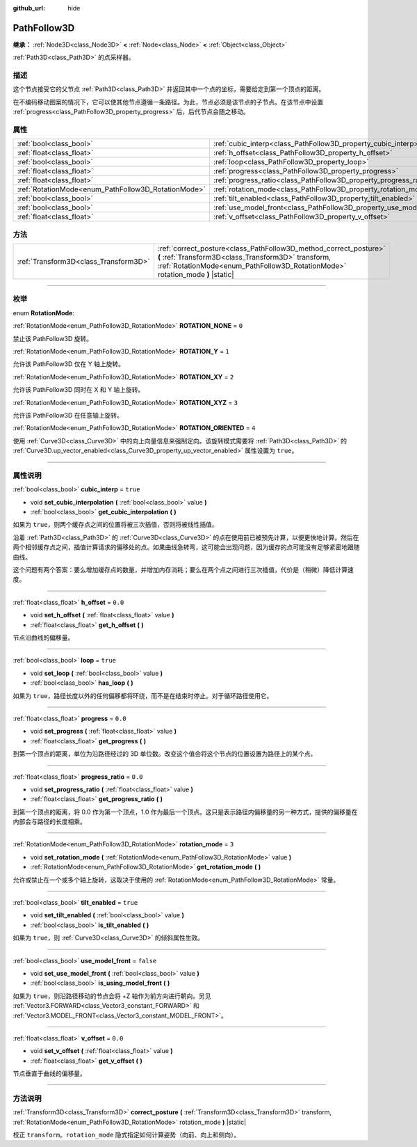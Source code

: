:github_url: hide

.. DO NOT EDIT THIS FILE!!!
.. Generated automatically from Godot engine sources.
.. Generator: https://github.com/godotengine/godot/tree/master/doc/tools/make_rst.py.
.. XML source: https://github.com/godotengine/godot/tree/master/doc/classes/PathFollow3D.xml.

.. _class_PathFollow3D:

PathFollow3D
============

**继承：** :ref:`Node3D<class_Node3D>` **<** :ref:`Node<class_Node>` **<** :ref:`Object<class_Object>`

:ref:`Path3D<class_Path3D>` 的点采样器。

.. rst-class:: classref-introduction-group

描述
----

这个节点接受它的父节点 :ref:`Path3D<class_Path3D>` 并返回其中一个点的坐标，需要给定到第一个顶点的距离。

在不编码移动图案的情况下，它可以使其他节点遵循一条路径。为此，节点必须是该节点的子节点。在该节点中设置 :ref:`progress<class_PathFollow3D_property_progress>` 后，后代节点会随之移动。

.. rst-class:: classref-reftable-group

属性
----

.. table::
   :widths: auto

   +-----------------------------------------------------+---------------------------------------------------------------------+-----------+
   | :ref:`bool<class_bool>`                             | :ref:`cubic_interp<class_PathFollow3D_property_cubic_interp>`       | ``true``  |
   +-----------------------------------------------------+---------------------------------------------------------------------+-----------+
   | :ref:`float<class_float>`                           | :ref:`h_offset<class_PathFollow3D_property_h_offset>`               | ``0.0``   |
   +-----------------------------------------------------+---------------------------------------------------------------------+-----------+
   | :ref:`bool<class_bool>`                             | :ref:`loop<class_PathFollow3D_property_loop>`                       | ``true``  |
   +-----------------------------------------------------+---------------------------------------------------------------------+-----------+
   | :ref:`float<class_float>`                           | :ref:`progress<class_PathFollow3D_property_progress>`               | ``0.0``   |
   +-----------------------------------------------------+---------------------------------------------------------------------+-----------+
   | :ref:`float<class_float>`                           | :ref:`progress_ratio<class_PathFollow3D_property_progress_ratio>`   | ``0.0``   |
   +-----------------------------------------------------+---------------------------------------------------------------------+-----------+
   | :ref:`RotationMode<enum_PathFollow3D_RotationMode>` | :ref:`rotation_mode<class_PathFollow3D_property_rotation_mode>`     | ``3``     |
   +-----------------------------------------------------+---------------------------------------------------------------------+-----------+
   | :ref:`bool<class_bool>`                             | :ref:`tilt_enabled<class_PathFollow3D_property_tilt_enabled>`       | ``true``  |
   +-----------------------------------------------------+---------------------------------------------------------------------+-----------+
   | :ref:`bool<class_bool>`                             | :ref:`use_model_front<class_PathFollow3D_property_use_model_front>` | ``false`` |
   +-----------------------------------------------------+---------------------------------------------------------------------+-----------+
   | :ref:`float<class_float>`                           | :ref:`v_offset<class_PathFollow3D_property_v_offset>`               | ``0.0``   |
   +-----------------------------------------------------+---------------------------------------------------------------------+-----------+

.. rst-class:: classref-reftable-group

方法
----

.. table::
   :widths: auto

   +---------------------------------------+-----------------------------------------------------------------------------------------------------------------------------------------------------------------------------------------------------------+
   | :ref:`Transform3D<class_Transform3D>` | :ref:`correct_posture<class_PathFollow3D_method_correct_posture>` **(** :ref:`Transform3D<class_Transform3D>` transform, :ref:`RotationMode<enum_PathFollow3D_RotationMode>` rotation_mode **)** |static| |
   +---------------------------------------+-----------------------------------------------------------------------------------------------------------------------------------------------------------------------------------------------------------+

.. rst-class:: classref-section-separator

----

.. rst-class:: classref-descriptions-group

枚举
----

.. _enum_PathFollow3D_RotationMode:

.. rst-class:: classref-enumeration

enum **RotationMode**:

.. _class_PathFollow3D_constant_ROTATION_NONE:

.. rst-class:: classref-enumeration-constant

:ref:`RotationMode<enum_PathFollow3D_RotationMode>` **ROTATION_NONE** = ``0``

禁止该 PathFollow3D 旋转。

.. _class_PathFollow3D_constant_ROTATION_Y:

.. rst-class:: classref-enumeration-constant

:ref:`RotationMode<enum_PathFollow3D_RotationMode>` **ROTATION_Y** = ``1``

允许该 PathFollow3D 仅在 Y 轴上旋转。

.. _class_PathFollow3D_constant_ROTATION_XY:

.. rst-class:: classref-enumeration-constant

:ref:`RotationMode<enum_PathFollow3D_RotationMode>` **ROTATION_XY** = ``2``

允许该 PathFollow3D 同时在 X 和 Y 轴上旋转。

.. _class_PathFollow3D_constant_ROTATION_XYZ:

.. rst-class:: classref-enumeration-constant

:ref:`RotationMode<enum_PathFollow3D_RotationMode>` **ROTATION_XYZ** = ``3``

允许该 PathFollow3D 在任意轴上旋转。

.. _class_PathFollow3D_constant_ROTATION_ORIENTED:

.. rst-class:: classref-enumeration-constant

:ref:`RotationMode<enum_PathFollow3D_RotationMode>` **ROTATION_ORIENTED** = ``4``

使用 :ref:`Curve3D<class_Curve3D>` 中的向上向量信息来强制定向。该旋转模式需要将 :ref:`Path3D<class_Path3D>` 的 :ref:`Curve3D.up_vector_enabled<class_Curve3D_property_up_vector_enabled>` 属性设置为 ``true``\ 。

.. rst-class:: classref-section-separator

----

.. rst-class:: classref-descriptions-group

属性说明
--------

.. _class_PathFollow3D_property_cubic_interp:

.. rst-class:: classref-property

:ref:`bool<class_bool>` **cubic_interp** = ``true``

.. rst-class:: classref-property-setget

- void **set_cubic_interpolation** **(** :ref:`bool<class_bool>` value **)**
- :ref:`bool<class_bool>` **get_cubic_interpolation** **(** **)**

如果为 ``true``\ ，则两个缓存点之间的位置将被三次插值，否则将被线性插值。

沿着 :ref:`Path3D<class_Path3D>` 的 :ref:`Curve3D<class_Curve3D>` 的点在使用前已被预先计算，以便更快地计算。然后在两个相邻缓存点之间，插值计算请求的偏移处的点。如果曲线急转弯，这可能会出现问题，因为缓存的点可能没有足够紧密地跟随曲线。

这个问题有两个答案：要么增加缓存点的数量，并增加内存消耗；要么在两个点之间进行三次插值，代价是（稍微）降低计算速度。

.. rst-class:: classref-item-separator

----

.. _class_PathFollow3D_property_h_offset:

.. rst-class:: classref-property

:ref:`float<class_float>` **h_offset** = ``0.0``

.. rst-class:: classref-property-setget

- void **set_h_offset** **(** :ref:`float<class_float>` value **)**
- :ref:`float<class_float>` **get_h_offset** **(** **)**

节点沿曲线的偏移量。

.. rst-class:: classref-item-separator

----

.. _class_PathFollow3D_property_loop:

.. rst-class:: classref-property

:ref:`bool<class_bool>` **loop** = ``true``

.. rst-class:: classref-property-setget

- void **set_loop** **(** :ref:`bool<class_bool>` value **)**
- :ref:`bool<class_bool>` **has_loop** **(** **)**

如果为 ``true``\ ，路径长度以外的任何偏移都将环绕，而不是在结束时停止。对于循环路径使用它。

.. rst-class:: classref-item-separator

----

.. _class_PathFollow3D_property_progress:

.. rst-class:: classref-property

:ref:`float<class_float>` **progress** = ``0.0``

.. rst-class:: classref-property-setget

- void **set_progress** **(** :ref:`float<class_float>` value **)**
- :ref:`float<class_float>` **get_progress** **(** **)**

到第一个顶点的距离，单位为沿路径经过的 3D 单位数。改变这个值会将这个节点的位置设置为路径上的某个点。

.. rst-class:: classref-item-separator

----

.. _class_PathFollow3D_property_progress_ratio:

.. rst-class:: classref-property

:ref:`float<class_float>` **progress_ratio** = ``0.0``

.. rst-class:: classref-property-setget

- void **set_progress_ratio** **(** :ref:`float<class_float>` value **)**
- :ref:`float<class_float>` **get_progress_ratio** **(** **)**

到第一个顶点的距离，将 0.0 作为第一个顶点，1.0 作为最后一个顶点。这只是表示路径内偏移量的另一种方式，提供的偏移量在内部会与路径的长度相乘。

.. rst-class:: classref-item-separator

----

.. _class_PathFollow3D_property_rotation_mode:

.. rst-class:: classref-property

:ref:`RotationMode<enum_PathFollow3D_RotationMode>` **rotation_mode** = ``3``

.. rst-class:: classref-property-setget

- void **set_rotation_mode** **(** :ref:`RotationMode<enum_PathFollow3D_RotationMode>` value **)**
- :ref:`RotationMode<enum_PathFollow3D_RotationMode>` **get_rotation_mode** **(** **)**

允许或禁止在一个或多个轴上旋转，这取决于使用的 :ref:`RotationMode<enum_PathFollow3D_RotationMode>` 常量。

.. rst-class:: classref-item-separator

----

.. _class_PathFollow3D_property_tilt_enabled:

.. rst-class:: classref-property

:ref:`bool<class_bool>` **tilt_enabled** = ``true``

.. rst-class:: classref-property-setget

- void **set_tilt_enabled** **(** :ref:`bool<class_bool>` value **)**
- :ref:`bool<class_bool>` **is_tilt_enabled** **(** **)**

如果为 ``true``\ ，则 :ref:`Curve3D<class_Curve3D>` 的倾斜属性生效。

.. rst-class:: classref-item-separator

----

.. _class_PathFollow3D_property_use_model_front:

.. rst-class:: classref-property

:ref:`bool<class_bool>` **use_model_front** = ``false``

.. rst-class:: classref-property-setget

- void **set_use_model_front** **(** :ref:`bool<class_bool>` value **)**
- :ref:`bool<class_bool>` **is_using_model_front** **(** **)**

如果为 ``true``\ ，则沿路径移动的节点会将 +Z 轴作为前方向进行朝向。另见 :ref:`Vector3.FORWARD<class_Vector3_constant_FORWARD>` 和 :ref:`Vector3.MODEL_FRONT<class_Vector3_constant_MODEL_FRONT>`\ 。

.. rst-class:: classref-item-separator

----

.. _class_PathFollow3D_property_v_offset:

.. rst-class:: classref-property

:ref:`float<class_float>` **v_offset** = ``0.0``

.. rst-class:: classref-property-setget

- void **set_v_offset** **(** :ref:`float<class_float>` value **)**
- :ref:`float<class_float>` **get_v_offset** **(** **)**

节点垂直于曲线的偏移量。

.. rst-class:: classref-section-separator

----

.. rst-class:: classref-descriptions-group

方法说明
--------

.. _class_PathFollow3D_method_correct_posture:

.. rst-class:: classref-method

:ref:`Transform3D<class_Transform3D>` **correct_posture** **(** :ref:`Transform3D<class_Transform3D>` transform, :ref:`RotationMode<enum_PathFollow3D_RotationMode>` rotation_mode **)** |static|

校正 ``transform``\ 。\ ``rotation_mode`` 隐式指定如何计算姿势（向前、向上和侧向）。

.. |virtual| replace:: :abbr:`virtual (本方法通常需要用户覆盖才能生效。)`
.. |const| replace:: :abbr:`const (本方法没有副作用。不会修改该实例的任何成员变量。)`
.. |vararg| replace:: :abbr:`vararg (本方法除了在此处描述的参数外，还能够继续接受任意数量的参数。)`
.. |constructor| replace:: :abbr:`constructor (本方法用于构造某个类型。)`
.. |static| replace:: :abbr:`static (调用本方法无需实例，所以可以直接使用类名调用。)`
.. |operator| replace:: :abbr:`operator (本方法描述的是使用本类型作为左操作数的有效操作符。)`
.. |bitfield| replace:: :abbr:`BitField (这个值是由下列标志构成的位掩码整数。)`
